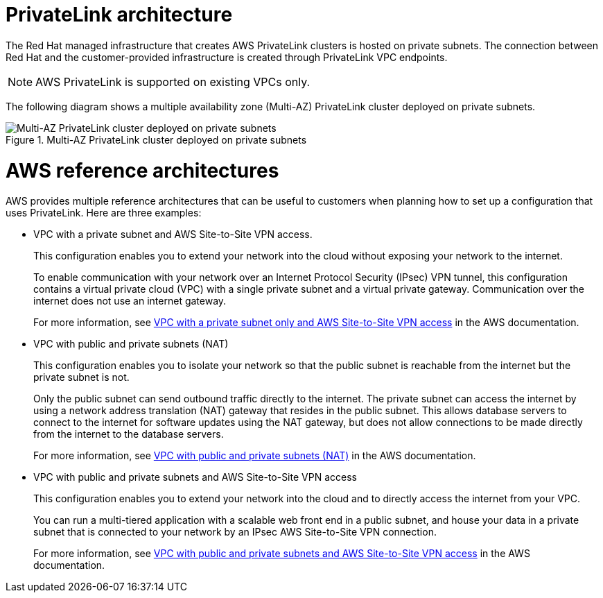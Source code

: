 [id="osd-aws-privatelink-architecture.adoc_{context}"]
= PrivateLink architecture

The Red Hat managed infrastructure that creates AWS PrivateLink clusters is hosted on private subnets. The connection between Red Hat and the customer-provided infrastructure is created through PrivateLink VPC endpoints.

[NOTE]
====
AWS PrivateLink is supported on existing VPCs only.
====

The following diagram shows a multiple availability zone (Multi-AZ) PrivateLink cluster deployed on private subnets.

.Multi-AZ PrivateLink cluster deployed on private subnets

image::156_OpenShift_ROSA_Arch_0621_privatelink.svg[Multi-AZ PrivateLink cluster deployed on private subnets]

= AWS reference architectures

AWS provides multiple reference architectures that can be useful to customers when planning how to set up a configuration that uses PrivateLink. Here are three examples:

* VPC with a private subnet and AWS Site-to-Site VPN access.
+
This configuration enables you to extend your network into the cloud without exposing your network to the internet.
+
To enable communication with your network over an Internet Protocol Security (IPsec) VPN tunnel, this configuration contains a virtual private cloud (VPC) with a single private subnet and a virtual private gateway. Communication over the internet does not use an internet gateway.
+
For more information, see link:https://docs.aws.amazon.com/vpc/latest/userguide/VPC_Scenario4.html[VPC with a private subnet only and AWS Site-to-Site VPN access] in the AWS documentation.

* VPC with public and private subnets (NAT)
+
This configuration enables you to isolate your network so that the public subnet is reachable from the internet but the private subnet is not.
+
Only the public subnet can send outbound traffic directly to the internet. The private subnet can access the internet by using a network address translation (NAT) gateway that resides in the public subnet. This allows database servers to connect to the internet for software updates using the NAT gateway, but does not allow connections to be made directly from the internet to the database servers.
+
For more information, see link:https://docs.aws.amazon.com/vpc/latest/userguide/VPC_Scenario2.html[VPC with public and private subnets (NAT)] in the AWS documentation.

* VPC with public and private subnets and AWS Site-to-Site VPN access
+
This configuration enables you to extend your network into the cloud and to directly access the internet from your VPC.
+
You can run a multi-tiered application with a scalable web front end in a public subnet, and house your data in a private subnet that is connected to your network by an IPsec AWS Site-to-Site VPN connection.
+
For more information, see https://docs.aws.amazon.com/vpc/latest/userguide/VPC_Scenario3.html[VPC with public and private subnets and AWS Site-to-Site VPN access] in the AWS documentation.
